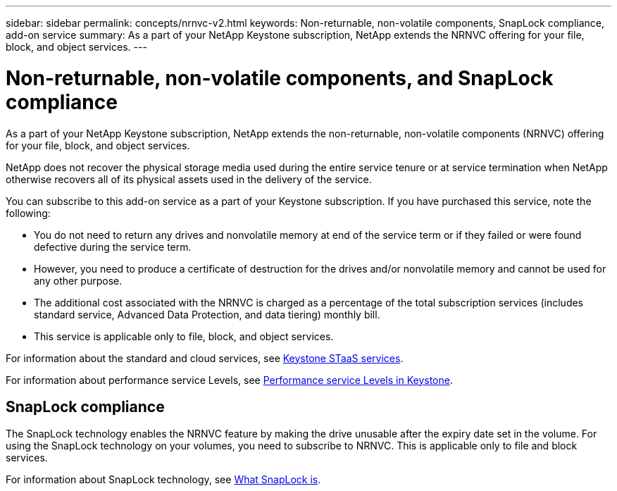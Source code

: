 ---
sidebar: sidebar
permalink: concepts/nrnvc-v2.html
keywords: Non-returnable, non-volatile components, SnapLock compliance, add-on service
summary: As a part of your NetApp Keystone subscription, NetApp extends the NRNVC offering for your file, block, and object services.
---

= Non-returnable, non-volatile components, and SnapLock compliance
:hardbreaks:
:nofooter:
:icons: font
:linkattrs:
:imagesdir: ../media/

[.lead]
As a part of your NetApp Keystone subscription, NetApp extends the non-returnable, non-volatile components (NRNVC) offering for your file, block, and object services.

NetApp does not recover the physical storage media used during the entire service tenure or at service termination when NetApp otherwise recovers all of its physical assets used in the delivery of the service.

You can subscribe to this add-on service as a part of your Keystone subscription. If you have purchased this service, note the following:

* You do not need to return any drives and nonvolatile memory at end of the service term or if they failed or were found defective during the service term.
* However, you need to produce a certificate of destruction for the drives and/or nonvolatile memory and cannot be used for any other purpose.
* The additional cost associated with the NRNVC is charged as a percentage of the total subscription services (includes standard service, Advanced Data Protection, and data tiering) monthly bill.
* This service is applicable only to file, block, and object services.

For information about the standard and cloud services, see link:supported-storage-services.html[Keystone STaaS services].

For information about performance service Levels, see link:../concepts/service-levels.html[Performance service Levels in Keystone].

== SnapLock compliance

The SnapLock technology enables the NRNVC feature by making the drive unusable after the expiry date set in the volume. For using the SnapLock technology on your volumes, you need to subscribe to NRNVC. This is applicable only to file and block services.

For information about SnapLock technology, see https://docs.netapp.com/us-en/ontap/snaplock/snaplock-concept.html[What SnapLock is^].
